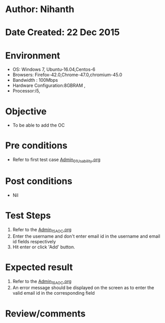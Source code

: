 * Author: Nihanth
* Date Created: 22 Dec 2015
* Environment
  - OS: Windows 7, Ubuntu-16.04,Centos-6
  - Browsers: Firefox-42.0,Chrome-47.0,chromium-45.0
  - Bandwidth : 100Mbps
  - Hardware Configuration:8GBRAM , 
  - Processor:i5,

* Objective
  - To be able to add the OC

* Pre conditions
  - Refer to first test case [[https://github.com/vlead/outreach-portal/blob/master/test-cases/integration_test-cases/Admin/Admin_01_Usability.org][Admin_01_Usability.org]]

* Post conditions
  - Nil
* Test Steps
  1. Refer to the  [[https://github.com/vlead/outreach-portal/blob/master/test-cases/integration_test-cases/Admin/Admin_15_AOC.org][Admin_15_AOC.org]]  
  2. Enter the username and don't enter email id in the username and email id fields respectively
  3. Hit enter or click 'Add' button.

* Expected result
  1. Refer to the [[https://github.com/vlead/outreach-portal/blob/master/test-cases/integration_test-cases/Admin/Admin_15_AOC.org][Admin_15_AOC.org]]  
  2. An error message should be displayed on the screen as to enter the valid email id in the corresponding field

* Review/comments


